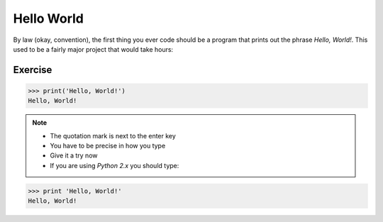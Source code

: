 Hello World
===========

By law (okay, convention), the first thing you ever code should 
be a program that prints out the phrase `Hello, World!`. This 
used to be a fairly major project that would take hours:

Exercise
--------

.. code-block:: python 

    >>> print('Hello, World!')
    Hello, World!

.. note::

    * The quotation mark is next to the enter key
    * You have to be precise in how you type
    * Give it a try now
    * If you are using `Python 2.x` you should type:

.. code-block:: python

    >>> print 'Hello, World!'
    Hello, World!
    

